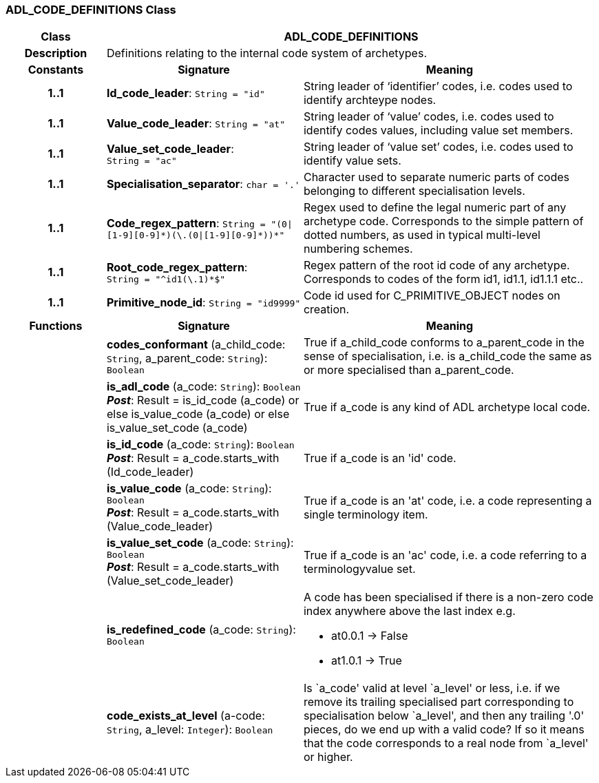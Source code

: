 === ADL_CODE_DEFINITIONS Class

[cols="^1,2,3"]
|===
h|*Class*
2+^h|*ADL_CODE_DEFINITIONS*

h|*Description*
2+a|Definitions relating to the internal code system of archetypes.

h|*Constants*
^h|*Signature*
^h|*Meaning*

h|*1..1*
|*Id_code_leader*: `String{nbsp}={nbsp}"id"`
a|String leader of ‘identifier’ codes, i.e. codes used to identify archteype nodes.

h|*1..1*
|*Value_code_leader*: `String{nbsp}={nbsp}"at"`
a|String leader of ‘value’ codes, i.e. codes used to identify codes values, including value set members.

h|*1..1*
|*Value_set_code_leader*: `String{nbsp}={nbsp}"ac"`
a|String leader of ‘value set’ codes, i.e. codes used to identify value sets.

h|*1..1*
|*Specialisation_separator*: `char{nbsp}={nbsp}'.'`
a|Character used to separate numeric parts of codes belonging to different specialisation levels.

h|*1..1*
|*Code_regex_pattern*: `String{nbsp}={nbsp}"(0&#124;[1-9][0-9]&#42;)(\.(0&#124;[1-9][0-9]&#42;))&#42;"`
a|Regex used to define the legal numeric part of any archetype code. Corresponds to the simple pattern of dotted numbers, as used in typical multi-level numbering schemes.

h|*1..1*
|*Root_code_regex_pattern*: `String{nbsp}={nbsp}"^id1(\.1)&#42;$"`
a|Regex pattern of the root id code of any archetype. Corresponds to codes of the form id1, id1.1, id1.1.1 etc..

h|*1..1*
|*Primitive_node_id*: `String{nbsp}={nbsp}"id9999"`
a|Code id used for C_PRIMITIVE_OBJECT nodes on creation.
h|*Functions*
^h|*Signature*
^h|*Meaning*

h|
|*codes_conformant* (a_child_code: `String`, a_parent_code: `String`): `Boolean`
a|True if a_child_code conforms to a_parent_code in the sense of specialisation, i.e. is a_child_code the same as or more specialised than a_parent_code.

h|
|*is_adl_code* (a_code: `String`): `Boolean` +
*_Post_*: Result = is_id_code (a_code) or else is_value_code (a_code) or else is_value_set_code (a_code)
a|True if a_code is any kind of ADL archetype local code.

h|
|*is_id_code* (a_code: `String`): `Boolean` +
*_Post_*: Result = a_code.starts_with (Id_code_leader)
a|True if a_code is an 'id' code.

h|
|*is_value_code* (a_code: `String`): `Boolean` +
*_Post_*: Result = a_code.starts_with (Value_code_leader)
a|True if a_code is an 'at' code, i.e. a code representing a single terminology item.

h|
|*is_value_set_code* (a_code: `String`): `Boolean` +
*_Post_*: Result = a_code.starts_with (Value_set_code_leader)
a|True if a_code is an 'ac' code, i.e. a code referring to a terminologyvalue set.

h|
|*is_redefined_code* (a_code: `String`): `Boolean`
a|A code has been specialised if there is a non-zero code index anywhere above the last index e.g.

* at0.0.1 -> False
* at1.0.1 -> True

h|
|*code_exists_at_level* (a-code: `String`, a_level: `Integer`): `Boolean`
a|Is `a_code' valid at level `a_level' or less, i.e. if we remove its trailing specialised part corresponding to specialisation below `a_level', and then any trailing '.0' pieces, do we end up with a valid code? If so it means that the code corresponds to a real node from `a_level' or higher.
|===
